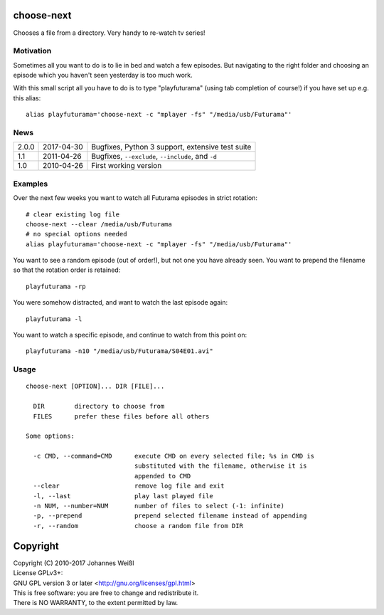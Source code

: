 choose-next
===========

Chooses a file from a directory. Very handy to re-watch tv series!

Motivation
----------

Sometimes all you want to do is to lie in bed and watch a few episodes. But
navigating to the right folder and choosing an episode which you haven't seen
yesterday is too much work.

With this small script all you have to do is to type "playfuturama" (using tab
completion of course!) if you have set up e.g. this alias::

  alias playfuturama='choose-next -c "mplayer -fs" "/media/usb/Futurama"'

News
----

=====  ==========  ===========================================================
2.0.0  2017-04-30  Bugfixes, Python 3 support, extensive test suite
1.1    2011-04-26  Bugfixes, ``--exclude``, ``--include``, and ``-d``
1.0    2010-04-26  First working version
=====  ==========  ===========================================================

Examples
--------

Over the next few weeks you want to watch all Futurama episodes in strict
rotation::

  # clear existing log file
  choose-next --clear /media/usb/Futurama
  # no special options needed
  alias playfuturama='choose-next -c "mplayer -fs" "/media/usb/Futurama"'

You want to see a random episode (out of order!), but not one you have already
seen. You want to prepend the filename so that the rotation order is retained::

  playfuturama -rp

You were somehow distracted, and want to watch the last episode again::

  playfuturama -l

You want to watch a specific episode, and continue to watch from this point on::

  playfuturama -n10 "/media/usb/Futurama/S04E01.avi"

Usage
-----

::

  choose-next [OPTION]... DIR [FILE]...

    DIR        directory to choose from
    FILES      prefer these files before all others

  Some options:

    -c CMD, --command=CMD      execute CMD on every selected file; %s in CMD is
                               substituted with the filename, otherwise it is
                               appended to CMD
    --clear                    remove log file and exit
    -l, --last                 play last played file
    -n NUM, --number=NUM       number of files to select (-1: infinite)
    -p, --prepend              prepend selected filename instead of appending
    -r, --random               choose a random file from DIR

Copyright
=========

| Copyright (C) 2010-2017 Johannes Weißl
| License GPLv3+:
| GNU GPL version 3 or later <http://gnu.org/licenses/gpl.html>
| This is free software: you are free to change and redistribute it.
| There is NO WARRANTY, to the extent permitted by law.
